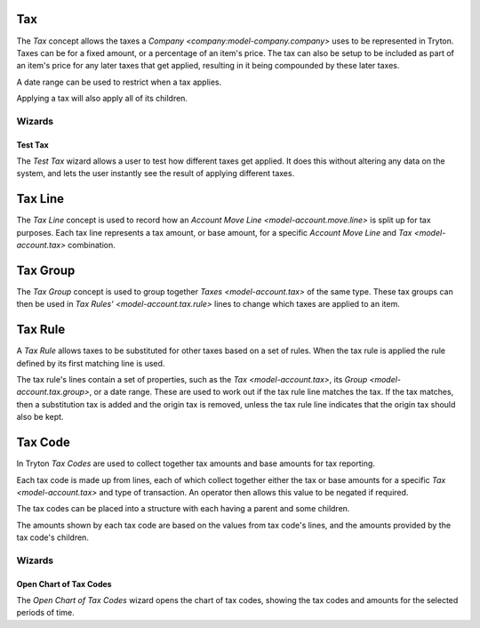 .. _model-account.tax:

Tax
===

The *Tax* concept allows the taxes a `Company <company:model-company.company>`
uses to be represented in Tryton.
Taxes can be for a fixed amount, or a percentage of an item's price.
The tax can also be setup to be included as part of an item's price for any
later taxes that get applied, resulting in it being compounded by these later
taxes.

A date range can be used to restrict when a tax applies.

Applying a tax will also apply all of its children.

.. seealso::

   The taxes can be found by opening the main menu item:

      |Financial --> Configuration --> Taxes --> Taxes|__

      .. |Financial --> Configuration --> Taxes --> Taxes| replace:: :menuselection:`Financial --> Configuration --> Taxes --> Taxes`
      __ https://demo.tryton.org/model/account.tax

   Taxes can be created from `Tax Templates <model-account.tax.template>`.

Wizards
-------

.. _wizard-account.tax.test:

Test Tax
^^^^^^^^

The *Test Tax* wizard allows a user to test how different taxes get applied.
It does this without altering any data on the system, and lets the user
instantly see the result of applying different taxes.

.. seealso::

   The test tax wizard can be started using the main menu item:

      :menuselection:`Financial --> Configuration --> Taxes --> Test Tax`

.. _model-account.tax.line:

Tax Line
========

The *Tax Line* concept is used to record how an
`Account Move Line <model-account.move.line>` is split up for tax purposes.
Each tax line represents a tax amount, or base amount, for a specific
*Account Move Line* and `Tax <model-account.tax>` combination.

.. _model-account.tax.group:

Tax Group
=========

The *Tax Group* concept is used to group together `Taxes <model-account.tax>`
of the same type.
These tax groups can then be used in `Tax Rules' <model-account.tax.rule>`
lines to change which taxes are applied to an item.

.. seealso::

   The tax groups can be found using the main menu item:

      |Financial --> Configuration --> Taxes --> Tax Groups|__

      .. |Financial --> Configuration --> Taxes --> Tax Groups| replace:: :menuselection:`Financial --> Configuration --> Taxes --> Tax Groups`
      __ https://demo.tryton.org/model/account.tax.group

.. _model-account.tax.rule:

Tax Rule
========

A *Tax Rule* allows taxes to be substituted for other taxes based on a set of
rules.
When the tax rule is applied the rule defined by its first matching line is
used.

The tax rule's lines contain a set of properties, such as the
`Tax <model-account.tax>`, its `Group <model-account.tax.group>`, or a date
range.
These are used to work out if the tax rule line matches the tax.
If the tax matches, then a substitution tax is added and the origin tax is
removed, unless the tax rule line indicates that the origin tax should also
be kept.

.. seealso::

   The available tax rules can be found by opening the main menu item:

      |Financial --> Configuration --> Taxes --> Tax Rules|__

      .. |Financial --> Configuration --> Taxes --> Tax Rules| replace:: :menuselection:`Financial --> Configuration --> Taxes --> Tax Rules`
      __ https://demo.tryton.org/model/account.tax.rule

   Tax rules can be created from
   `Tax Rule Templates <model-account.tax.rule.template>`.

.. _model-account.tax.code:

Tax Code
========

In Tryton *Tax Codes* are used to collect together tax amounts and base amounts
for tax reporting.

Each tax code is made up from lines, each of which collect together either the
tax or base amounts for a specific `Tax <model-account.tax>` and type of
transaction.
An operator then allows this value to be negated if required.

The tax codes can be placed into a structure with each having a parent and
some children.

The amounts shown by each tax code are based on the values from tax code's
lines, and the amounts provided by the tax code's children.

.. seealso::

   The list of tax codes can be found using the main menu item:

      |Financial --> Configuration --> Taxes --> Tax Codes --> Tax Codes|__

      .. |Financial --> Configuration --> Taxes --> Tax Codes --> Tax Codes| replace:: :menuselection:`Financial --> Configuration --> Taxes --> Tax Codes --> Tax Codes`
      __ https://demo.tryton.org/model/account.tax.code

   Tax codes can be created from
   `Tax Code Templates <model-account.tax.code.template>`.

Wizards
-------

.. _wizard-account.tax.code.open_chart:

Open Chart of Tax Codes
^^^^^^^^^^^^^^^^^^^^^^^

The *Open Chart of Tax Codes* wizard opens the chart of tax codes, showing the
tax codes and amounts for the selected periods of time.

.. seealso::

   The open chart tax code wizard can be started from the main menu item:

      :menuselection:`Financial --> Charts --> Open Tax Chart`
